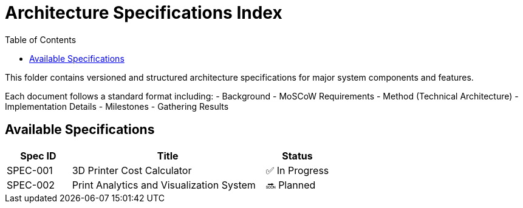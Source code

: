 = Architecture Specifications Index
:toc:

This folder contains versioned and structured architecture specifications for major system components and features.

Each document follows a standard format including:
- Background
- MoSCoW Requirements
- Method (Technical Architecture)
- Implementation Details
- Milestones
- Gathering Results

== Available Specifications

[cols="1,3,1", options="header"]
|===
| Spec ID | Title | Status

| SPEC-001
| 3D Printer Cost Calculator
| ✅ In Progress

// Future specs can be added below

| SPEC-002
| Print Analytics and Visualization System
| 🔜 Planned

|===
